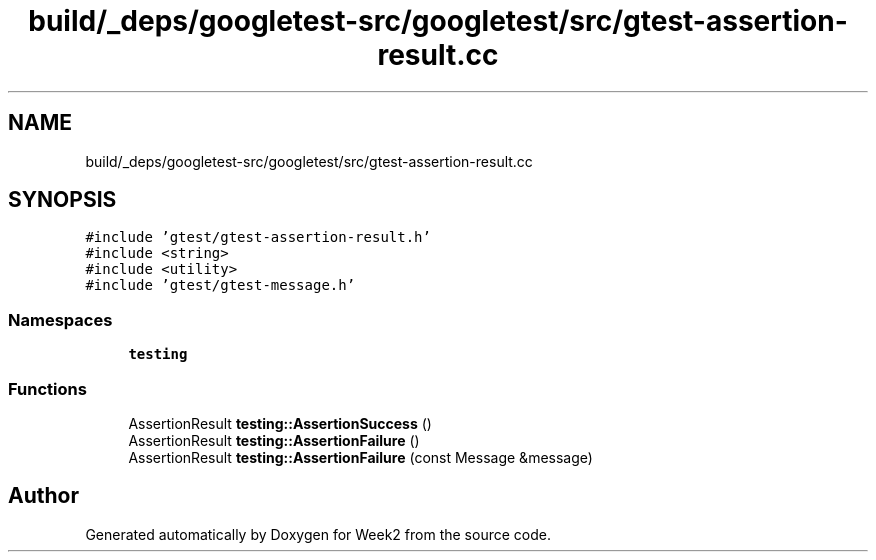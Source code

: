 .TH "build/_deps/googletest-src/googletest/src/gtest-assertion-result.cc" 3 "Tue Sep 12 2023" "Week2" \" -*- nroff -*-
.ad l
.nh
.SH NAME
build/_deps/googletest-src/googletest/src/gtest-assertion-result.cc
.SH SYNOPSIS
.br
.PP
\fC#include 'gtest/gtest\-assertion\-result\&.h'\fP
.br
\fC#include <string>\fP
.br
\fC#include <utility>\fP
.br
\fC#include 'gtest/gtest\-message\&.h'\fP
.br

.SS "Namespaces"

.in +1c
.ti -1c
.RI " \fBtesting\fP"
.br
.in -1c
.SS "Functions"

.in +1c
.ti -1c
.RI "AssertionResult \fBtesting::AssertionSuccess\fP ()"
.br
.ti -1c
.RI "AssertionResult \fBtesting::AssertionFailure\fP ()"
.br
.ti -1c
.RI "AssertionResult \fBtesting::AssertionFailure\fP (const Message &message)"
.br
.in -1c
.SH "Author"
.PP 
Generated automatically by Doxygen for Week2 from the source code\&.

